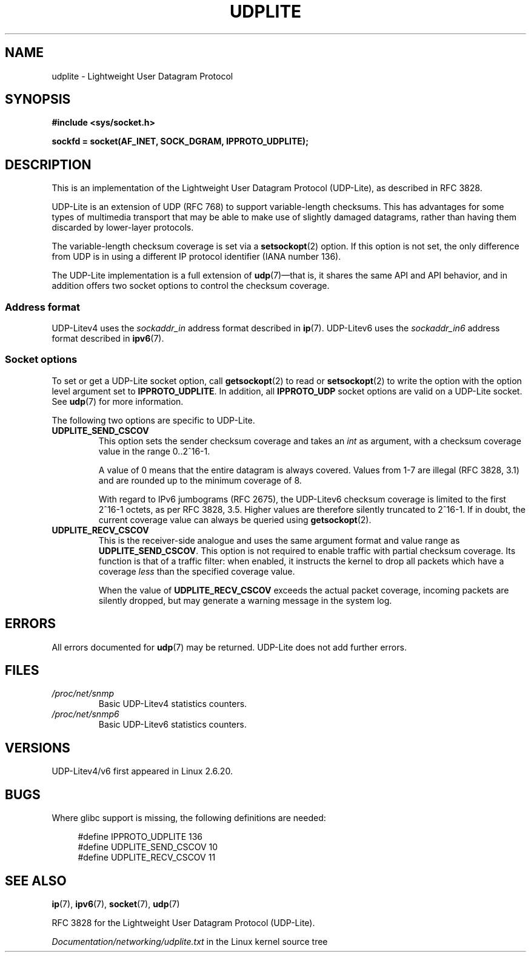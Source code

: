 .\" Copyright (c) 2008 by Gerrit Renker <gerrit@erg.abdn.ac.uk>
.\"
.\" SPDX-License-Identifier: Linux-man-pages-copyleft
.\"
.\" $Id: udplite.7,v 1.12 2008/07/23 15:22:22 gerrit Exp gerrit $
.\"
.TH UDPLITE 7 2022-09-09 "Linux man-pages (unreleased)"
.SH NAME
udplite \- Lightweight User Datagram Protocol
.SH SYNOPSIS
.nf
.B #include <sys/socket.h>
.\" FIXME . see #defines under `BUGS',
.\"        when glibc supports this, add
.\"        #include <netinet/udplite.h>
.PP
.B sockfd = socket(AF_INET, SOCK_DGRAM, IPPROTO_UDPLITE);
.fi
.SH DESCRIPTION
This is an implementation of the Lightweight User Datagram Protocol
(UDP-Lite), as described in RFC\ 3828.
.PP
UDP-Lite is an extension of UDP (RFC\ 768) to support variable-length
checksums.
This has advantages for some types of multimedia transport that
may be able to make use of slightly damaged datagrams,
rather than having them discarded by lower-layer protocols.
.PP
The variable-length checksum coverage is set via a
.BR setsockopt (2)
option.
If this option is not set, the only difference from UDP is
in using a different IP protocol identifier (IANA number 136).
.PP
The UDP-Lite implementation is a full extension of
.BR udp (7)\(emthat
is, it shares the same API and API behavior, and in addition
offers two socket options to control the checksum coverage.
.SS Address format
UDP-Litev4 uses the
.I sockaddr_in
address format described in
.BR ip (7).
UDP-Litev6 uses the
.I sockaddr_in6
address format described in
.BR ipv6 (7).
.SS Socket options
To set or get a UDP-Lite socket option, call
.BR getsockopt (2)
to read or
.BR setsockopt (2)
to write the option with the option level argument set to
.BR IPPROTO_UDPLITE .
In addition, all
.B IPPROTO_UDP
socket options are valid on a UDP-Lite socket.
See
.BR udp (7)
for more information.
.PP
The following two options are specific to UDP-Lite.
.TP
.B UDPLITE_SEND_CSCOV
This option sets the sender checksum coverage and takes an
.I int
as argument, with a checksum coverage value in the range 0..2^16-1.
.IP
A value of 0 means that the entire datagram is always covered.
Values from 1\-7 are illegal (RFC\ 3828, 3.1) and are rounded up to
the minimum coverage of 8.
.IP
With regard to IPv6 jumbograms (RFC\ 2675), the UDP-Litev6 checksum
coverage is limited to the first 2^16-1 octets, as per RFC\ 3828, 3.5.
Higher values are therefore silently truncated to 2^16-1.
If in doubt, the current coverage value can always be queried using
.BR getsockopt (2).
.TP
.B UDPLITE_RECV_CSCOV
This is the receiver-side analogue and uses the same argument format
and value range as
.BR UDPLITE_SEND_CSCOV .
This option is not required to enable traffic with partial checksum
coverage.
Its function is that of a traffic filter: when enabled, it
instructs the kernel to drop all packets which have a coverage
.I less
than the specified coverage value.
.IP
When the value of
.B UDPLITE_RECV_CSCOV
exceeds the actual packet coverage, incoming packets are silently dropped,
but may generate a warning message in the system log.
.\" SO_NO_CHECK exists and is supported by UDPv4, but is
.\" commented out in socket(7), hence also commented out here
.\".PP
.\"Since UDP-Lite mandates checksums, checksumming can not be disabled
.\"via the
.\".B SO_NO_CHECK
.\"option from
.\".BR socket (7).
.SH ERRORS
All errors documented for
.BR udp (7)
may be returned.
UDP-Lite does not add further errors.
.SH FILES
.TP
.I /proc/net/snmp
Basic UDP-Litev4 statistics counters.
.TP
.I /proc/net/snmp6
Basic UDP-Litev6 statistics counters.
.SH VERSIONS
UDP-Litev4/v6 first appeared in Linux 2.6.20.
.SH BUGS
.\" FIXME . remove this section once glibc supports UDP-Lite
Where glibc support is missing, the following definitions are needed:
.PP
.in +4n
.EX
#define IPPROTO_UDPLITE     136
.\" The following two are defined in the kernel in linux/net/udplite.h
#define UDPLITE_SEND_CSCOV  10
#define UDPLITE_RECV_CSCOV  11
.EE
.in
.SH SEE ALSO
.BR ip (7),
.BR ipv6 (7),
.BR socket (7),
.BR udp (7)
.PP
RFC\ 3828 for the Lightweight User Datagram Protocol (UDP-Lite).
.PP
.I Documentation/networking/udplite.txt
in the Linux kernel source tree
